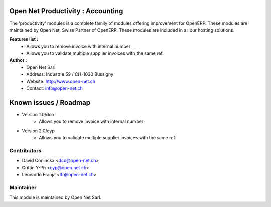 .. image:: https://img.shields.io/badge/licence-AGPL--3-blue.svg
    :alt: License: AGPL-3

Open Net Productivity : Accounting
================================================================

The 'productivity' modules is a complete family of modules offering improvement for OpenERP.
These modules are maintained by Open Net, Swiss Partner of OpenERP.
These modules are included in all our hosting solutions.

**Features list :**
    * Allows you to remove invoice with internal number
    * Allows you to validate multiple supplier invoices with the same ref.

**Author :** 
    * Open Net Sarl
    * Address: Industrie 59 / CH-1030 Bussigny
    * Website: http://www.open-net.ch
    * Contact: info@open-net.ch


Known issues / Roadmap
======================

* Version 1.0/dco
    * Allows you to remove invoice with internal number

* Version 2.0/cyp
    * Allows you to validate multiple supplier invoices with the same ref.


Contributors
------------

* David Coninckx <dco@open-net.ch>
* Crittin Y-Ph <cyp@open.net.ch>
* Leonardo Franja <lfr@open-net.ch>

Maintainer
----------

.. image:: http://open-net.ch/logo.png
   :alt: Open Net Sarl
   :target: http://open-net.ch

This module is maintained by Open Net Sarl.
